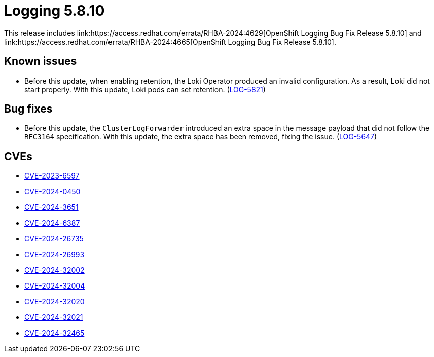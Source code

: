 // module included in /logging/logging-5-8-release-notes
:_mod-docs-content-type: REFERENCE
[id="logging-release-notes-5-8-10_{context}"]
= Logging 5.8.10
This release includes link:https://access.redhat.com/errata/RHBA-2024:4629[OpenShift Logging Bug Fix Release 5.8.10] and link:https://access.redhat.com/errata/RHBA-2024:4665[OpenShift Logging Bug Fix Release 5.8.10].

[id="logging-release-notes-5-8-10-known-issues"]
== Known issues

* Before this update, when enabling retention, the Loki Operator produced an invalid configuration. As a result, Loki did not start properly. With this update, Loki pods can set retention. (link:https://issues.redhat.com/browse/LOG-5821[LOG-5821])

[id="logging-release-notes-5-8-10-bug-fixes"]
== Bug fixes

* Before this update, the `ClusterLogForwarder` introduced an extra space in the message payload that did not follow the `RFC3164` specification. With this update, the extra space has been removed, fixing the issue. (link:https://issues.redhat.com/browse/LOG-5647[LOG-5647])

[id="logging-release-notes-5-8-10-CVEs"]
== CVEs

* link:https://access.redhat.com/security/cve/CVE-2023-6597[CVE-2023-6597]
* link:https://access.redhat.com/security/cve/CVE-2024-0450[CVE-2024-0450]
* link:https://access.redhat.com/security/cve/CVE-2024-3651[CVE-2024-3651]
* link:https://access.redhat.com/security/cve/CVE-2024-6387[CVE-2024-6387]
* link:https://access.redhat.com/security/cve/CVE-2024-26735[CVE-2024-26735]
* link:https://access.redhat.com/security/cve/CVE-2024-26993[CVE-2024-26993]
* link:https://access.redhat.com/security/cve/CVE-2024-32002[CVE-2024-32002]
* link:https://access.redhat.com/security/cve/CVE-2024-32004[CVE-2024-32004]
* link:https://access.redhat.com/security/cve/CVE-2024-32020[CVE-2024-32020]
* link:https://access.redhat.com/security/cve/CVE-2024-32021[CVE-2024-32021]
* link:https://access.redhat.com/security/cve/CVE-2024-32465[CVE-2024-32465]
